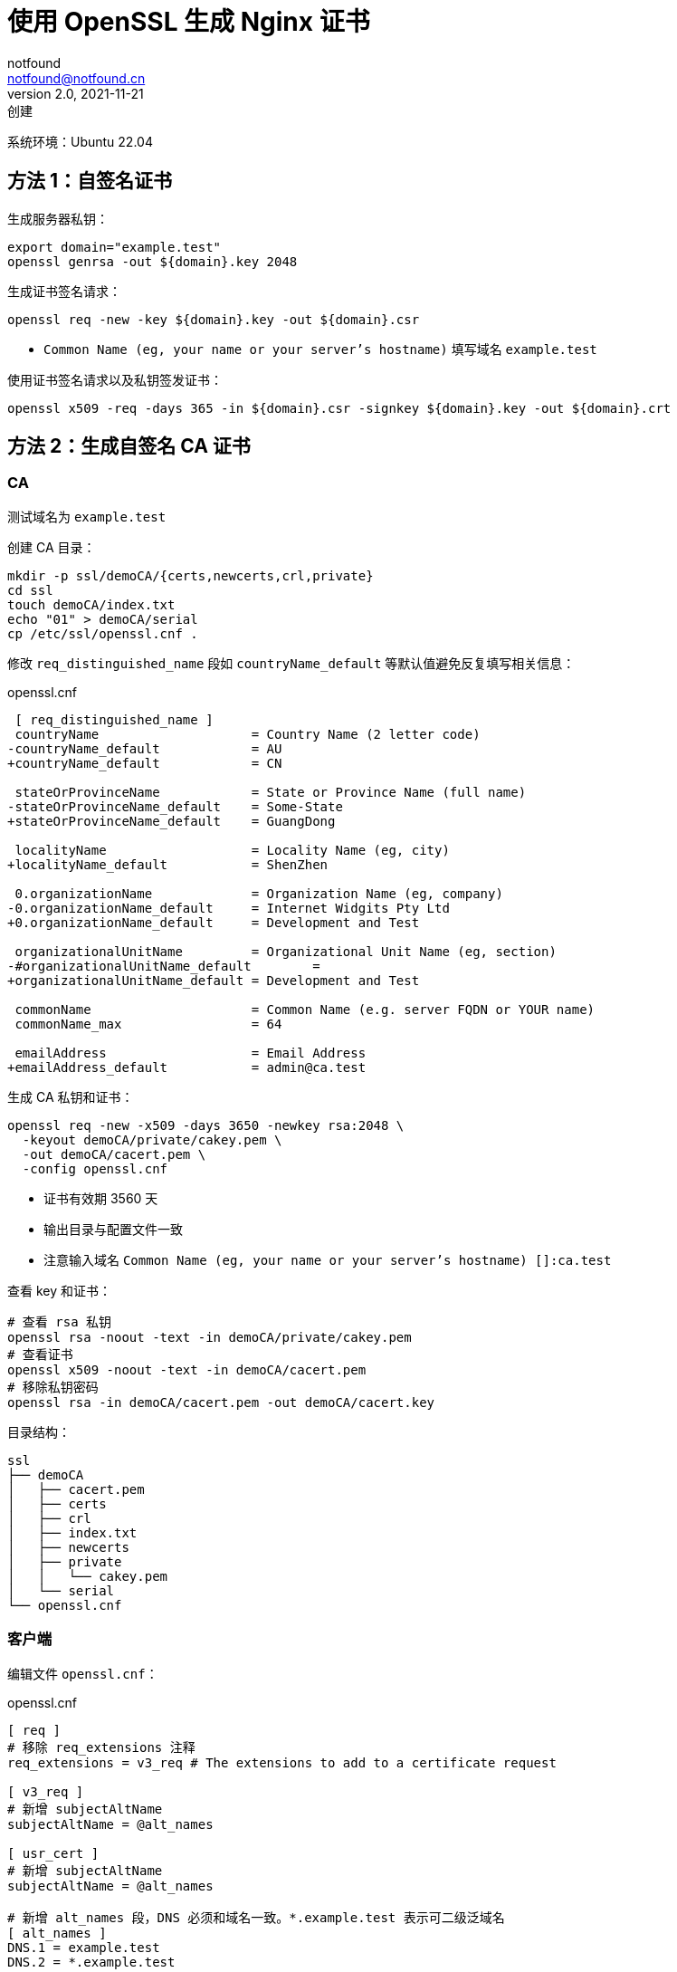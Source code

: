 = 使用 OpenSSL 生成 Nginx 证书
notfound <notfound@notfound.cn>
2.0, 2021-11-21: 创建
:sectanchors:

:page-slug: linux-ssl-nginx
:page-category: linux
:page-tags: nginx,ssl

系统环境：Ubuntu 22.04

== 方法 1：自签名证书

生成服务器私钥：

[source,bash]
----
export domain="example.test"
openssl genrsa -out ${domain}.key 2048
----

生成证书签名请求：

[source,bash]
----
openssl req -new -key ${domain}.key -out ${domain}.csr
----
* `Common Name (eg, your name or your server's hostname)` 填写域名 `example.test`

使用证书签名请求以及私钥签发证书：

[source,bash]
----
openssl x509 -req -days 365 -in ${domain}.csr -signkey ${domain}.key -out ${domain}.crt
----

== 方法 2：生成自签名 CA 证书

=== CA

测试域名为 `example.test`

创建 CA 目录：

[source,bash]
----
mkdir -p ssl/demoCA/{certs,newcerts,crl,private}
cd ssl
touch demoCA/index.txt
echo "01" > demoCA/serial
cp /etc/ssl/openssl.cnf .
----

修改 `req_distinguished_name` 段如 `countryName_default` 等默认值避免反复填写相关信息：

.openssl.cnf
[source,diff]
----
 [ req_distinguished_name ]
 countryName                    = Country Name (2 letter code)
-countryName_default            = AU
+countryName_default            = CN

 stateOrProvinceName            = State or Province Name (full name)
-stateOrProvinceName_default    = Some-State
+stateOrProvinceName_default    = GuangDong

 localityName                   = Locality Name (eg, city)
+localityName_default           = ShenZhen

 0.organizationName             = Organization Name (eg, company)
-0.organizationName_default     = Internet Widgits Pty Ltd
+0.organizationName_default     = Development and Test

 organizationalUnitName         = Organizational Unit Name (eg, section)
-#organizationalUnitName_default        =
+organizationalUnitName_default = Development and Test

 commonName                     = Common Name (e.g. server FQDN or YOUR name)
 commonName_max                 = 64

 emailAddress                   = Email Address
+emailAddress_default           = admin@ca.test
----

生成 CA 私钥和证书：

[source,bash]
----
openssl req -new -x509 -days 3650 -newkey rsa:2048 \
  -keyout demoCA/private/cakey.pem \
  -out demoCA/cacert.pem \
  -config openssl.cnf
----
* 证书有效期 3560 天
* 输出目录与配置文件一致
* 注意输入域名 `Common Name (eg, your name or your server's hostname) []:ca.test`

查看 key 和证书：

[source,bash]
----
# 查看 rsa 私钥
openssl rsa -noout -text -in demoCA/private/cakey.pem
# 查看证书
openssl x509 -noout -text -in demoCA/cacert.pem
# 移除私钥密码
openssl rsa -in demoCA/cacert.pem -out demoCA/cacert.key
----

目录结构：

[source,text]
----
ssl
├── demoCA
│   ├── cacert.pem
│   ├── certs
│   ├── crl
│   ├── index.txt
│   ├── newcerts
│   ├── private
│   │   └── cakey.pem
│   └── serial
└── openssl.cnf
----

=== 客户端

编辑文件 `openssl.cnf`：

.openssl.cnf
[source,conf]
----
[ req ]
# 移除 req_extensions 注释
req_extensions = v3_req # The extensions to add to a certificate request

[ v3_req ]
# 新增 subjectAltName
subjectAltName = @alt_names

[ usr_cert ]
# 新增 subjectAltName
subjectAltName = @alt_names

# 新增 alt_names 段，DNS 必须和域名一致。*.example.test 表示可二级泛域名
[ alt_names ]
DNS.1 = example.test
DNS.2 = *.example.test
----
* 浏览器验证证书时需要该配置生成的信息
* 证书可支持 `example.test` 以及 `*.example.test`

生成客户端私钥：

[source,bash]
----
export domain="example.test"
openssl genrsa -out ${domain}.key 2048
----

生成证书签名请求：

[source,bash]
----
openssl req -new -key ${domain}.key -out ${domain}.csr -config openssl.cnf
----
* 注意输入域名 `Common Name (eg, your name or your server's hostname) []: example.test`

使用 CA 根证书签发客户端证书：

[source,bash]
----
openssl ca -in ${domain}.csr -out ${domain}.crt -config openssl.cnf
----
* 注意检查 `509v3 Subject Alternative Name` 是否和域名一致

== 方法 3：多级证书

创建目录：

[source,bash]
----
mkdir -p ssl/{ca1.demo.com,ca2.demo.com}/{certs,newcerts,crl,private}
cd ssl
----

目录结构：

[source,text]
----
ssl
├── ca1.demo.com
│   ├── certs
│   ├── crl
│   ├── newcerts
│   └── private
└── ca2.demo.com
    ├── certs
    ├── crl
    ├── newcerts
    └── private
----

=== 根 CA

配置：

[source,bash]
----
touch ca1.demo.com/index.txt
echo "01" > ca1.demo.com/serial

cp /etc/ssl/openssl.cnf .
----

修改 `openssl.cnf`，修改所有的 `demoCA`, 和 `CA_default` 域的 `x509_extensions`：

[source,diff]
----
 [ CA_default ]
 ... 
-dir            = ./demoCA              # Where everything is kept
+dir            = ./ca1.demo.com        # Where everything is kept
 ... 
-x509_extensions        = usr_cert      # The extensions to add to the cert
+x509_extensions        = v3_ca         # The extensions to add to the cert
 ... 
-dir            = ./demoCA              # TSA root directory
+dir            = ./ca1.demo.com        # TSA root directory
----

生成私钥和证书：

[source,bash]
----
openssl req -config openssl.cnf \
  -new -x509 -newkey rsa:2048 \
  -keyout ca1.demo.com/private/cakey.pem \
  -out ca1.demo.com/cacert.pem
----

=== 二级 CA

配置：

[source,bash]
----
touch ca2.demo.com/index.txt
echo "01" > ca2.demo.com/serial
----

生成私钥和证书请求：

[source,bash]
----
openssl genrsa -out ca2.demo.com/private/cakey.pem 2048
openssl req -config openssl.cnf \
  -new -key ca2.demo.com/private/cakey.pem \
  -out ca2.demo.com/ca.csr
----

通过根 CA 对二级 CA 证书请求进行签名：

[source,bash]
----
openssl ca -config openssl.cnf -in ca2.demo.com/ca.csr -out ca2.demo.com/cacert.pem
----

修改 `openssl.cnf`，替换全部 `ca1.demo.com` 和 `CA_default` 段的 `x509_extensions`，后续操作使用 `ca2.demo.com`：

[source,diff]
----
 [ CA_default ]
 ...
-dir            = ./ca1.demo.com                # Where everything is kept
+dir            = ./ca2.demo.com                # Where everything is kept
 ...
-x509_extensions        = v3_ca                 # The extensions to add to the cert
+x509_extensions        = usr_cert              # The extensions to add to the cert
 ...
-dir            = ./ca1.demo.com                # TSA root directory
+dir            = ./ca2.demo.com                # TSA root directory
----

=== 客户端

[source,bash]
----
export domain=demo.com
mkdir $domain
openssl genrsa -out $domain/$domain.key 2048
openssl req -config openssl.cnf -new -key $domain/$domain.key -out $domain/$domain.csr
----

客户端签名：

[source,bash]
----
openssl ca -config openssl.cnf \
  -in $domain/$domain.csr \
  -out $domain/$domain.crt
----

=== 多域名证书

修改 `openssl.conf`：

[source,diff]
----
 [ usr_cert ]
 ...
-# subjectAltName=email:copy
+subjectAltName=DNS:demo.io,DNS:*.demo.io
----
* 证书可对 demo.io 和 demo.io 二级域名生效

之后执行证书生成操作。

=== 问题

* 报错 curl: (60) SSL certificate problem: unable to get local issuer certificate
+
自签名证书无法通过网络获取证书链，因此在配置 Nginx 时，需要将证书链上除根证书以外的所有证书放到同一个证书文件。
+
这里需要将 `demo.com/demo.com.crt` 和 `ca2.demo.com/cacert.pem` 放到一起：
+
[source,bash]
----
# 合并两个文件内容
cat demo.com/demo.com.crt ca2.demo.com/cacert.pem > demo.com.crt
----

== 配置 Nginx

复制证书：

[source,bash]
----
sudo mkdir /etc/nginx/certs.d/
sudo cp ${domain}.crt /etc/nginx/certs.d
sudo cp ${domain}.key /etc/nginx/certs.d
----

以域名 example.test 为例，添加 Nginx 配置文件：

./etc/nginx/conf.d/example.test.conf
[source,nginx]
----
server {
  listen 443 ssl http2;
  listen [::]:443 ssl http2;

  ssl_certificate /etc/nginx/certs.d/example.test.crt;
  ssl_certificate_key /etc/nginx/certs.d/example.test.key;

  server_name example.test;

  root /var/www/html;

  location / {
    try_files $uri $uri/ =404;
  }
}
----

配置多级证书时，需要将中间证书也添加到证书文件，根证书可选。

测试证书有效性：

[source,bash]
----
openssl s_client -connect example.test:443
----

== 添加 CA 到 Linux 系统

可直接通过 HTTPS 请求获取证书：

[source,bash]
----
# 执行命令后，输入 quit
openssl s_client -showcerts -servername example.test -connect example.test:443 > example_test_0.pem

openssl x509 -inform PEM -in example_test_0.pem -text -out example_test.pem
----

添加 CA 根证书：

[source,bash]
----
# Ubuntu 22.04
sudo cp demoCA/cacert.pem /usr/local/share/ca-certificates/ca.test.crt
sudo update-ca-certificates
----

使用 curl 命令时，CA 证书会生效：

[source,bash]
----
curl -v -I https://example.test
----

=== Linux 浏览器

在 Linux上，Chromium (Chrome Edge) 使用 NSS 共享数据库，需要安装：

[source,bash]
----
sudo apt install libnss3-tools
----

[source,bash]
----
# 列出所有证书
certutil -d sql:$HOME/.pki/nssdb -L
# 列出证书的详细信息
certutil -d sql:$HOME/.pki/nssdb -L -n <certificate nickname>
# 添加 CA 根证书
certutil -d sql:$HOME/.pki/nssdb -A -t "C,," -n "ca.test" -i demoCA/cacert.pem

# 添加 CA 根证书
certutil -d sql:$HOME/.pki/nssdb -A -t "C,," -n "ca1.demo.com" -i ca1.demo.com/cacert.pem
# 添加 CA 中间证书
certutil -d sql:$HOME/.pki/nssdb -A -t ",,"  -n "ca2.demo.com" -i ca2.demo.com/cacert.pem
# 删除 CA 证书
certutil -d sql:$HOME/.pki/nssdb -D -n "ca2.demo.com"
----

生成的证书需要 subjectAltName (X509v3 Subject Alternative Name)，否则浏览器无法验证通过。

==== JAVA

[source,bash]
----
# 列出所有证书
keytool -cacerts -storepass changeit -list
# 添加 CA 根证书
keytool -cacerts -storepass changeit -import -trustcacerts -alias test-root-ca -file demoCA/cacert.pem
# 删除 CA 证书
keytool -cacerts -storepass changeit -delete -alias test-root-ca
----

== 参考

* https://nginx.org/en/docs/http/configuring_https_servers.html
* https://docs.fedoraproject.org/en-US/quick-docs/using-shared-system-certificates/
* https://www.linode.com/docs/guides/using-openssls-subjectaltname-with-multiple-site-domains/
* https://curl.se/docs/sslcerts.html
* https://chromium.googlesource.com/chromium/src/+/master/docs/linux/cert_management.md
* https://www.rfc-editor.org/rfc/rfc6761.html
